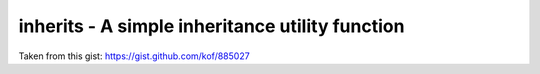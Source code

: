 inherits - A simple inheritance utility function
================================================

Taken from this gist: https://gist.github.com/kof/885027
